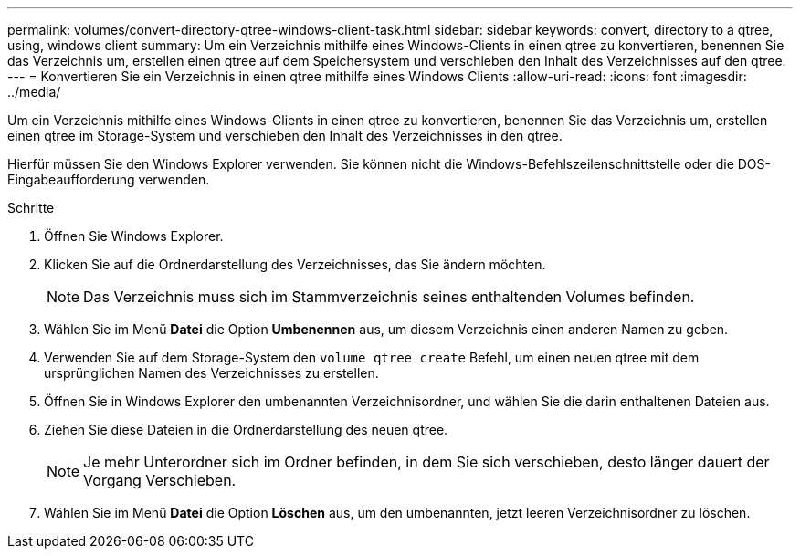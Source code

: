 ---
permalink: volumes/convert-directory-qtree-windows-client-task.html 
sidebar: sidebar 
keywords: convert, directory to a qtree, using, windows client 
summary: Um ein Verzeichnis mithilfe eines Windows-Clients in einen qtree zu konvertieren, benennen Sie das Verzeichnis um, erstellen einen qtree auf dem Speichersystem und verschieben den Inhalt des Verzeichnisses auf den qtree. 
---
= Konvertieren Sie ein Verzeichnis in einen qtree mithilfe eines Windows Clients
:allow-uri-read: 
:icons: font
:imagesdir: ../media/


[role="lead"]
Um ein Verzeichnis mithilfe eines Windows-Clients in einen qtree zu konvertieren, benennen Sie das Verzeichnis um, erstellen einen qtree im Storage-System und verschieben den Inhalt des Verzeichnisses in den qtree.

Hierfür müssen Sie den Windows Explorer verwenden. Sie können nicht die Windows-Befehlszeilenschnittstelle oder die DOS-Eingabeaufforderung verwenden.

.Schritte
. Öffnen Sie Windows Explorer.
. Klicken Sie auf die Ordnerdarstellung des Verzeichnisses, das Sie ändern möchten.
+
[NOTE]
====
Das Verzeichnis muss sich im Stammverzeichnis seines enthaltenden Volumes befinden.

====
. Wählen Sie im Menü *Datei* die Option *Umbenennen* aus, um diesem Verzeichnis einen anderen Namen zu geben.
. Verwenden Sie auf dem Storage-System den `volume qtree create` Befehl, um einen neuen qtree mit dem ursprünglichen Namen des Verzeichnisses zu erstellen.
. Öffnen Sie in Windows Explorer den umbenannten Verzeichnisordner, und wählen Sie die darin enthaltenen Dateien aus.
. Ziehen Sie diese Dateien in die Ordnerdarstellung des neuen qtree.
+
[NOTE]
====
Je mehr Unterordner sich im Ordner befinden, in dem Sie sich verschieben, desto länger dauert der Vorgang Verschieben.

====
. Wählen Sie im Menü *Datei* die Option *Löschen* aus, um den umbenannten, jetzt leeren Verzeichnisordner zu löschen.

